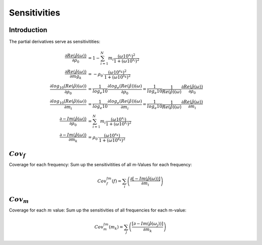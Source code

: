 Sensitivities
=============

Introduction
------------

The partial derivatives serve as sensitivitities:

.. math::

    \frac{\partial Re(\hat{\rho}(\omega))}{\partial \rho_0} &= 1 - \sum_{i=1}^N m_i \frac{(\omega 10^{s_i})^2}{1 + (\omega 10^{s_i})^2}\\
    \frac{\partial Re(\hat{\rho}(\omega))}{\partial mg_k} &= -\rho_0 \cdot \frac{(\omega 10^{s_k})^2}{1 + (\omega 10^{s_k})^2}\\
    \frac{\partial log_{10}(Re(\hat{\rho})(\omega))}{\partial \rho_0} &= \frac{1}{log_e{10}} \frac{\partial log_e(Re(\hat{\rho}))(\omega)}{\partial  \rho_0} = \frac{1}{log_e{10}} \frac{1}{Re(\hat{\rho})(\omega)} \frac{\partial Re(\hat{\rho}(\omega))}{\partial \rho_0}\\
    \frac{\partial log_{10}(Re(\hat{\rho})(\omega))}{\partial m_i} &= \frac{1}{log_e{10}} \frac{\partial log_e(Re(\hat{\rho}))(\omega)}{\partial m_i} = \frac{1}{log_e{10}} \frac{1}{Re(\hat{\rho})(\omega)} \frac{\partial Re(\hat{\rho}(\omega))}{\partial m_i}\\
    \frac{\partial -Im(\hat{\rho}(\omega))}{\partial \rho_0} &= \sum_{i=1}^N m_i \frac{(\omega 10^{s_i})}{1 + (\omega 10^{s_i})^2}\\
    \frac{\partial -Im(\hat{\rho}(\omega))}{\partial m_k} &= \rho_0 \cdot \frac{(\omega 10^{s_k})}{1 + (\omega 10^{s_k})^2}


:math:`Cov_f`
-------------

Coverage for each frequency: Sum up the sensitivitities of all m-Values for each frequency:

.. math::

    Cov^{Im}_f(f) = \sum_{i} \left( \frac{\partial[-Im(\hat{\rho}(\omega))]}{\partial m_i} \right)



:math:`Cov_m`
-------------

Coverage for each :math:`m` value: Sum up the sensitivities of all frequencies for each m-value:

.. math::

    Cov^{Im}_m(m_k) = \sum_{j} \left( \frac{[\partial -Im(\hat{\rho}(\omega_j))]}{\partial m_k} \right)


